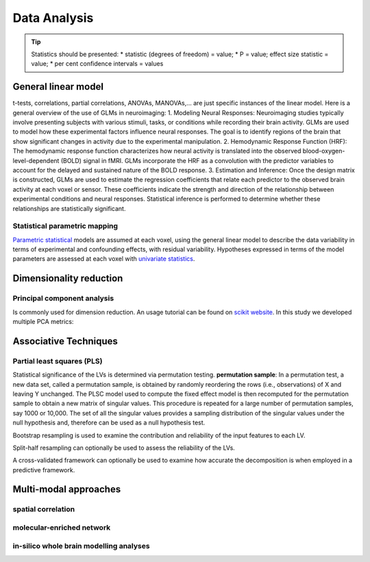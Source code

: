 Data Analysis
====================

.. tip::
    Statistics should be presented:
    * statistic (degrees of freedom) = value;
    * P = value; effect size statistic = value;
    * per cent confidence intervals = values



General linear model
--------------------

t-tests, correlations, partial correlations, ANOVAs, MANOVAs,… are just
specific instances of the linear model. Here is a general overview of the use of GLMs in neuroimaging:
1. Modeling Neural Responses: Neuroimaging studies typically involve presenting subjects
with various stimuli, tasks, or conditions while recording their brain activity.
GLMs are used to model how these experimental factors influence neural responses.
The goal is to identify regions of the brain that show significant changes in activity
due to the experimental manipulation.
2. Hemodynamic Response Function (HRF): The hemodynamic response function characterizes
how neural activity is translated into the observed blood-oxygen-level-dependent
(BOLD) signal in fMRI. GLMs incorporate the HRF as a convolution with the predictor
variables to account for the delayed and sustained nature of the BOLD response.
3. Estimation and Inference: Once the design matrix is constructed, GLMs are
used to estimate the regression coefficients that relate each predictor to the
observed brain activity at each voxel or sensor. These coefficients indicate the
strength and direction of the relationship between experimental conditions and neural
responses. Statistical inference is performed to determine whether these relationships
are statistically significant.

Statistical parametric mapping
~~~~~~~~~~~~~~~~~~~~~~~~~~~~~~

`Parametric
statistical <https://en.wikipedia.org/wiki/Parametric_statistics>`__
models are assumed at each voxel, using the general linear model to
describe the data variability in terms of experimental and confounding
effects, with residual variability. Hypotheses expressed in terms of the
model parameters are assessed at each voxel with `univariate
statistics <https://en.wikipedia.org/wiki/Univariate_(statistics)>`__.

Dimensionality reduction
------------------------

Principal component analysis
~~~~~~~~~~~~~~~~~~~~~~~~~~~~

Is commonly used for dimension reduction. An usage tutorial can be found
on `scikit
website <https://scikit-learn.org/stable/modules/decomposition.html#pca>`__.
In this study we developed multiple PCA metrics:

Associative Techniques
----------------------

Partial least squares (PLS)
~~~~~~~~~~~~~~~~~~~~~~~~~~~

Statistical significance of the LVs is determined via permutation
testing. **permutation sample**: In a permutation test, a new data set,
called a permutation sample, is obtained by randomly reordering the rows
(i.e., observations) of X and leaving Y unchanged. The PLSC model used
to compute the fixed effect model is then recomputed for the permutation
sample to obtain a new matrix of singular values. This procedure is
repeated for a large number of permutation samples, say 1000 or 10,000.
The set of all the singular values provides a sampling distribution of
the singular values under the null hypothesis and, therefore can be used
as a null hypothesis test.

Bootstrap resampling is used to examine the contribution and reliability
of the input features to each LV.

Split-half resampling can optionally be used to assess the reliability
of the LVs.

A cross-validated framework can optionally be used to examine how
accurate the decomposition is when employed in a predictive framework.


Multi-modal approaches
----------------------

spatial correlation
~~~~~~~~~~~~~~~~~~~

molecular-enriched network
~~~~~~~~~~~~~~~~~~~~~~~~~~

in-silico whole brain modelling analyses
~~~~~~~~~~~~~~~~~~~~~~~~~~~~~~~~~~~~~~~~
